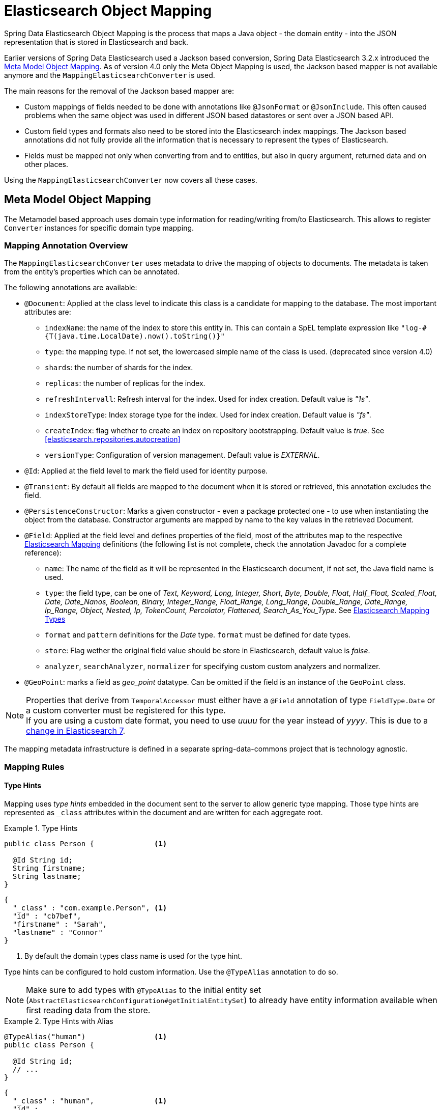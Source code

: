 [[elasticsearch.mapping]]
= Elasticsearch Object Mapping

Spring Data Elasticsearch Object Mapping is the process that maps a Java object - the domain entity - into the JSON representation that is stored in Elasticsearch and back.

Earlier versions of Spring Data Elasticsearch used a Jackson based conversion, Spring Data Elasticsearch 3.2.x introduced the <<elasticsearch.mapping.meta-model>>. As of version 4.0 only the Meta Object Mapping is used, the Jackson based mapper is not available anymore and the `MappingElasticsearchConverter` is used.

The main reasons for the removal of the Jackson based mapper are:

* Custom mappings of fields needed to be done with annotations like `@JsonFormat` or `@JsonInclude`. This often caused problems when the same object was used in different JSON based datastores or sent over a JSON based API.
* Custom field types and formats also need to be stored into the Elasticsearch index mappings. The Jackson based annotations did not fully provide all the information that is necessary to represent the types of Elasticsearch.
* Fields must be mapped not only when converting from and to entities, but also in query argument, returned data and on other places.

Using the `MappingElasticsearchConverter` now covers all these cases.


[[elasticsearch.mapping.meta-model]]
== Meta Model Object Mapping

The Metamodel based approach uses domain type information for reading/writing from/to Elasticsearch.
This allows to register `Converter` instances for specific domain type mapping.

[[elasticsearch.mapping.meta-model.annotations]]
=== Mapping Annotation Overview

The `MappingElasticsearchConverter` uses metadata to drive the mapping of objects to documents. The metadata is taken from the entity's properties which can be annotated.

The following annotations are available:

* `@Document`: Applied at the class level to indicate this class is a candidate for mapping to the database. The most important attributes are:
** `indexName`: the name of the index to store this entity in. This can contain a SpEL template expression like `"log-#{T(java.time.LocalDate).now().toString()}"`
** `type`: [line-through]#the mapping type. If not set, the lowercased simple name of the class is used.# (deprecated since version 4.0)
** `shards`: the number of shards for the index.
** `replicas`: the number of replicas for the index.
** `refreshIntervall`: Refresh interval for the index. Used for index creation. Default value is _"1s"_.
** `indexStoreType`:  Index storage type for the index. Used for index creation. Default value is _"fs"_.
** `createIndex`: flag whether to create an index on repository bootstrapping. Default value is _true_. See <<elasticsearch.repositories.autocreation>>
** `versionType`: Configuration of version management. Default value is _EXTERNAL_.

* `@Id`: Applied at the field level to mark the field used for identity purpose.
* `@Transient`: By default all fields are mapped to the document when it is stored or retrieved, this annotation excludes the field.
* `@PersistenceConstructor`: Marks a given constructor - even a package protected one - to use when instantiating the object from the database. Constructor arguments are mapped by name to the key values in the retrieved Document.
* `@Field`: Applied at the field level and defines properties of the field, most of the attributes map to the respective https://www.elastic.co/guide/en/elasticsearch/reference/current/mapping.html[Elasticsearch Mapping] definitions (the following list is not complete, check the annotation Javadoc for a complete reference):
** `name`: The name of the field as it will be represented in the Elasticsearch document, if not set, the Java field name is used.
** `type`: the field type, can be one of _Text, Keyword, Long, Integer, Short, Byte, Double, Float, Half_Float, Scaled_Float, Date, Date_Nanos, Boolean, Binary, Integer_Range, Float_Range, Long_Range, Double_Range, Date_Range, Ip_Range, Object, Nested, Ip, TokenCount, Percolator, Flattened, Search_As_You_Type_. See https://www.elastic.co/guide/en/elasticsearch/reference/current/mapping-types.html[Elasticsearch Mapping Types]
** `format` and `pattern` definitions for the _Date_ type. `format` must be defined for date types.
** `store`: Flag wether the original field value should be store in Elasticsearch, default value is _false_.
** `analyzer`, `searchAnalyzer`, `normalizer` for specifying custom custom analyzers and normalizer.
* `@GeoPoint`: marks a field as _geo_point_ datatype. Can be omitted if the field is an instance of the `GeoPoint` class.

NOTE: Properties that derive from `TemporalAccessor` must either have a `@Field` annotation of type `FieldType.Date` or a custom converter must be registered for this type. +
If you are using a custom date format, you need to use _uuuu_ for the year instead of _yyyy_. This is due to a https://www.elastic.co/guide/en/elasticsearch/reference/current/migrate-to-java-time.html#java-time-migration-incompatible-date-formats[change in Elasticsearch 7].

The mapping metadata infrastructure is defined in a separate spring-data-commons project that is technology agnostic.

[[elasticsearch.mapping.meta-model.rules]]
=== Mapping Rules

==== Type Hints

Mapping uses _type hints_ embedded in the document sent to the server to allow generic type mapping.
Those type hints are represented as `_class` attributes within the document and are written for each aggregate root.

.Type Hints
====
[source,java]
----
public class Person {              <1>

  @Id String id;
  String firstname;
  String lastname;
}
----
[source,json]
----
{
  "_class" : "com.example.Person", <1>
  "id" : "cb7bef",
  "firstname" : "Sarah",
  "lastname" : "Connor"
}
----
<1> By default the domain types class name is used for the type hint.
====

Type hints can be configured to hold custom information. Use the `@TypeAlias` annotation to do so.

NOTE: Make sure to add types with `@TypeAlias` to the initial entity set (`AbstractElasticsearchConfiguration#getInitialEntitySet`)
to already have entity information available when first reading data from the store.

.Type Hints with Alias
====
[source,java]
----
@TypeAlias("human")                <1>
public class Person {

  @Id String id;
  // ...
}
----
[source,json]
----
{
  "_class" : "human",              <1>
  "id" : ...
}
----
<1> The configured alias is used when writing the entity.
====

NOTE: Type hints will not be written for nested Objects unless the properties type is `Object`, an interface or the actual value type does not match the properties declaration.

==== Geospatial Types

Geospatial types like `Point` & `GeoPoint` are converted into _lat/lon_ pairs.

.Geospatial types
====
[source,java]
----
public class Address {

  String city, street;
  Point location;
}
----
[source,json]
----
{
  "city" : "Los Angeles",
  "street" : "2800 East Observatory Road",
  "location" : { "lat" : 34.118347, "lon" : -118.3026284 }
}
----
====

==== Collections

For values inside Collections apply the same mapping rules as for aggregate roots when it comes to _type hints_ and <<elasticsearch.mapping.meta-model.conversions>>.

.Collections
====
[source,java]
----
public class Person {

  // ...

  List<Person> friends;

}
----
[source,json]
----
{
  // ...

  "friends" : [ { "firstname" : "Kyle", "lastname" : "Reese" } ]
}
----
====

==== Maps

For values inside Maps apply the same mapping rules as for aggregate roots when it comes to _type hints_ and <<elasticsearch.mapping.meta-model.conversions>>.
However the Map key needs to a String to be processed by Elasticsearch.

.Collections
====
[source,java]
----
public class Person {

  // ...

  Map<String, Address> knownLocations;

}
----
[source,json]
----
{
  // ...

  "knownLocations" : {
    "arrivedAt" : {
       "city" : "Los Angeles",
       "street" : "2800 East Observatory Road",
       "location" : { "lat" : 34.118347, "lon" : -118.3026284 }
     }
  }
}
----
====

[[elasticsearch.mapping.meta-model.conversions]]
=== Custom Conversions

Looking at the `Configuration` from the <<elasticsearch.mapping.meta-model, previous section>> `ElasticsearchCustomConversions` allows registering specific rules for mapping domain and simple types.

.Meta Model Object Mapping Configuration
====
[source,java]
----
@Configuration
public class Config extends AbstractElasticsearchConfiguration {

  @Override
  public RestHighLevelClient elasticsearchClient() {
    return RestClients.create(ClientConfiguration.create("localhost:9200")).rest();
  }

  @Bean
  @Override
  public ElasticsearchCustomConversions elasticsearchCustomConversions() {
    return new ElasticsearchCustomConversions(
      Arrays.asList(new AddressToMap(), new MapToAddress()));       <1>
  }

  @WritingConverter                                                 <2>
  static class AddressToMap implements Converter<Address, Map<String, Object>> {

    @Override
    public Map<String, Object> convert(Address source) {

      LinkedHashMap<String, Object> target = new LinkedHashMap<>();
      target.put("ciudad", source.getCity());
      // ...

      return target;
    }
  }

  @ReadingConverter                                                 <3>
  static class MapToAddress implements Converter<Map<String, Object>, Address> {

    @Override
    public Address convert(Map<String, Object> source) {

      // ...
      return address;
    }
  }
}
----
[source,json]
----
{
  "ciudad" : "Los Angeles",
  "calle" : "2800 East Observatory Road",
  "localidad" : { "lat" : 34.118347, "lon" : -118.3026284 }
}
----
<1> Add `Converter` implementations.
<2> Set up the `Converter` used for writing `DomainType` to Elasticsearch.
<3> Set up the `Converter` used for reading `DomainType` from search result.
====
